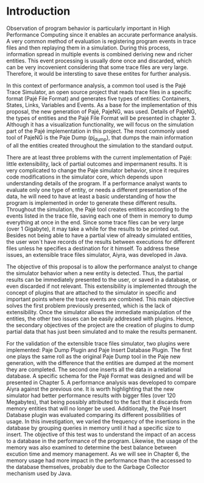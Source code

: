* Introduction
Observation of program behavior is particularly important in High Performance Computing since it enables an accurate performance analysis. A very common method of evaluation is registering program events in trace files and then replaying them in a simulation. During this process, information spread in multiple events is combined deriving new and richer entities. This event processing is usually done once and discarded, which can be very incovenient considering that some trace files are very large. Therefore, it would be intersting to save these entites for further analysis.  

In this context of performance analysis, a common tool used is the Pajé Trace Simulator, an open source project that reads trace files in a specific format (Pajé File Format) and generates five types of entities: Containers, States, Links, Variables and Events. As a base for the implementation of this proposal, the new generation of Pajé, PajeNG, was used. Details of PajeNG, the types of entities and the Pajé File Format will be presented in chapter 3. Although it has a visualization functionality, we will focus on the simulation part of the Pajé implementation in this project. The most commonly used tool of PajeNG is the Paje Dump (pj_dump), that dumps the main information of all the entities created throughout the simulation to the standard output. 

There are at least three problems with the current implementation of Pajé: little extensibility, lack of partial outcomes and impermanent results. It is very complicated to change the Paje simulator behavior, since it requires code modifications in the simulator core, which depends upon understanding details of the program. If a performance analyst wants to evaluate only one type of entity, or needs a different presentation of the data, he will need to have at least a basic understanding of how the program is implemented in order to generate these different results. Throughout the simulation, the Pajé tool creates entities according to the events listed in the trace file, saving each one of them in memory to dump everything at once in the end. Since some trace files can be very large (over 1 Gigabyte), it may take a while for the results to be printed out. Besides not being able to have a partial view of already simulated entities, the user won`t have records of the results between executions for different files unless he specifies a destination for it himself. To address these issues, an extensible trace files simulator, Aiyra, was developed in Java.

The objective of this proposal is to allow the performance analyst to change the simulator behavior when a new entity is detected. Thus, the partial results can be immediately presented to the user, or saved in a database, or even discarded if not relevant. This extensibility is implemented through the concept of plugins that are attached to the simulator in specific and important points where the trace events are combined. This main objective solves the first problem previously presented, which is the lack of extensibility. Once the simulator allows the immediate manipulation of the entities, the other two issues can be easily addressed with plugins. Hence, the secondary objectives of the project are the creation of plugins to dump partial data that has just been simulated and to make the results permanent. 

For the validation of the extensible trace files simulator, two plugins were implemented: Paje Dump Plugin and Paje Insert Database Plugin. The first one plays the same roll as the original Paje Dump tool in the Paje new generation, with the difference that the entities are dumped at the moment they are completed. The second one inserts all the data in a relational database. A specific schema for the Pajé Format was designed and will be presented in Chapter 5. A performance analysis was developed to compare Aiyra against the previous one. It is worth highlighting that the new simulator had better performance results with bigger files (over 120 Megabytes), that being possibly attributed to the fact that it discards from memory entities that will no longer be used. Additionally, the Pajé Insert Database plugin was evaluated comparing its different possibilities of usage. In this investigation, we varied the frequency of the insertions in the database by grouping queries in memory until it had a specific size to insert. The objective of this test was to understand the impact of an access to a database in the performance of the program. Likewise, the usage of the memory was also examined to determine the best balance between excution time and memory management. As we will see in Chapter 6, the memory usage had more impact in the performance than the accessed to the database themselves, probably due to the Garbage Collector mechanism used by Java.
  
